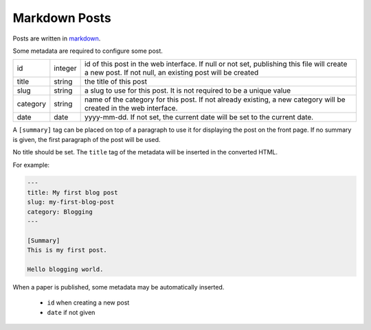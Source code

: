 Markdown Posts
==============

Posts are written in `markdown <https://daringfireball.net/projects/markdown/>`_.

Some metadata are required to configure some post.

======== ======= ==============================================================

id       integer id of this post in the web interface. If null or not set,
                 publishing this file will create a new post. If not null, an
                 existing post will be created
title    string  the title of this post
slug     string  a slug to use for this post. It is not required to be a unique
                 value
category string  name of the category for this post. If not already existing,
                 a new category will be created in the web interface.
date     date    yyyy-mm-dd. If not set, the current date will be set to
                 the current date.

======== ======= ==============================================================

A ``[summary]`` tag can be placed on top of a paragraph to use it for displaying
the post on the front page.
If no summary is given, the first paragraph of the post will be used.

No title should be set.
The ``title`` tag of the metadata will be inserted in the converted HTML.

For example:

.. code-block:: text

   ---
   title: My first blog post
   slug: my-first-blog-post
   category: Blogging
   ---

   [Summary]
   This is my first post.

   Hello blogging world.

When a paper is published, some metadata may be automatically inserted.

  + ``id`` when creating a new post
  + ``date`` if not given
